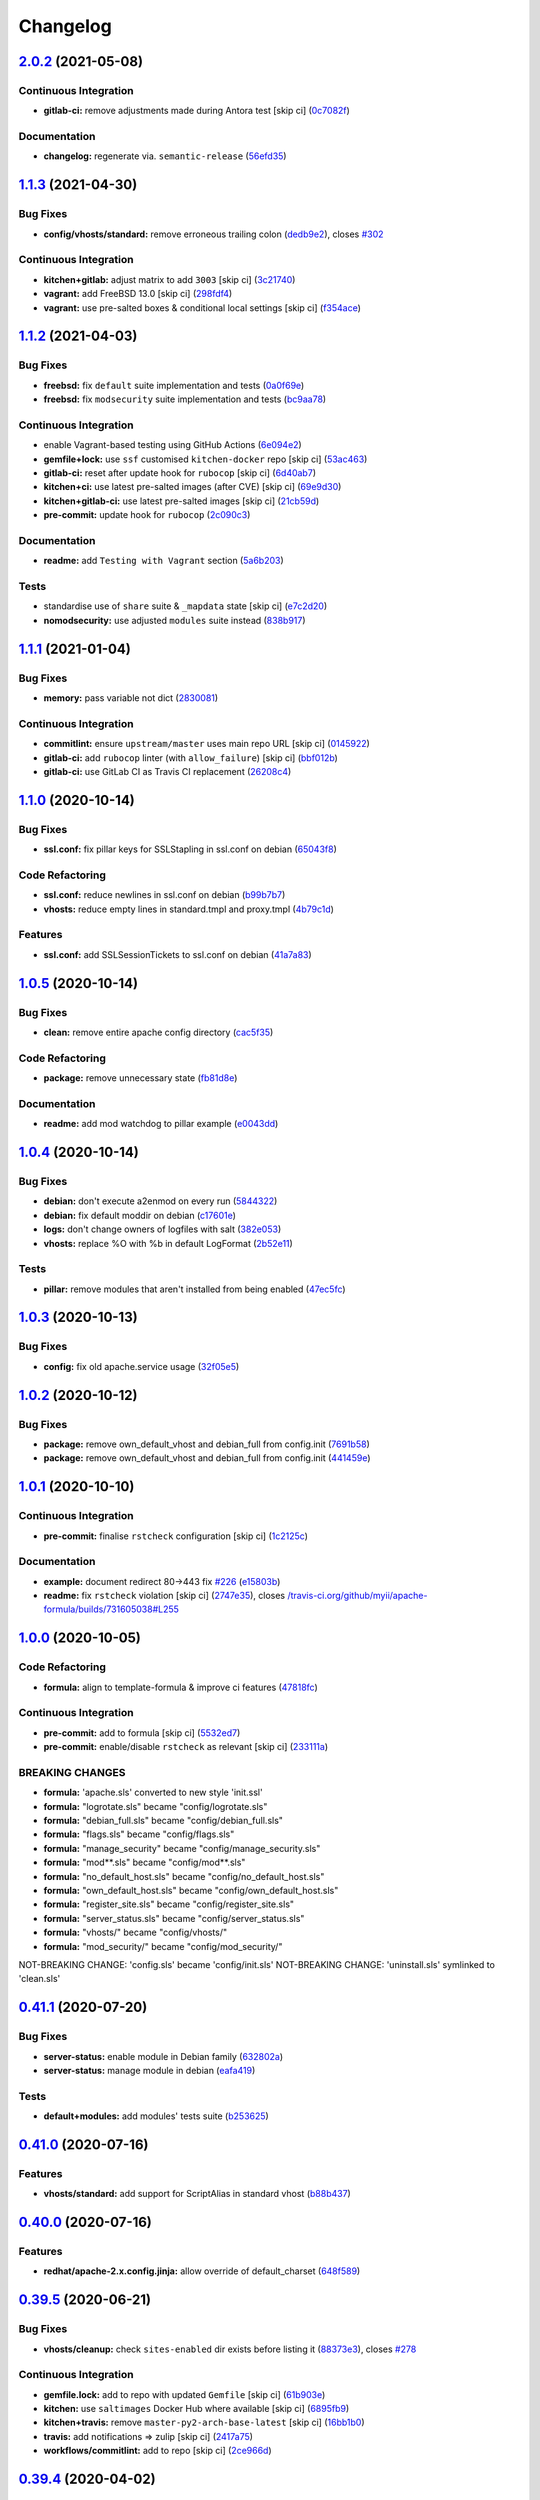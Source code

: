 
Changelog
=========

`2.0.2 <https://github.com/saltstack-formulas/apache-formula/compare/v2.0.1...v2.0.2>`_ (2021-05-08)
--------------------------------------------------------------------------------------------------------

Continuous Integration
^^^^^^^^^^^^^^^^^^^^^^


* **gitlab-ci:** remove adjustments made during Antora test [skip ci] (\ `0c7082f <https://github.com/saltstack-formulas/apache-formula/commit/0c7082f8d911185390e8ab03077f61c6027461f7>`_\ )

Documentation
^^^^^^^^^^^^^


* **changelog:** regenerate via. ``semantic-release`` (\ `56efd35 <https://github.com/saltstack-formulas/apache-formula/commit/56efd35f85fe049b4cdcbd082e38d547bd306a39>`_\ )

`1.1.3 <https://github.com/saltstack-formulas/apache-formula/compare/v1.1.2...v1.1.3>`_ (2021-04-30)
--------------------------------------------------------------------------------------------------------

Bug Fixes
^^^^^^^^^


* **config/vhosts/standard:** remove erroneous trailing colon (\ `dedb9e2 <https://github.com/saltstack-formulas/apache-formula/commit/dedb9e2f400aa9d391ae39c22f8a4fec1e7bc220>`_\ ), closes `#302 <https://github.com/saltstack-formulas/apache-formula/issues/302>`_

Continuous Integration
^^^^^^^^^^^^^^^^^^^^^^


* **kitchen+gitlab:** adjust matrix to add ``3003`` [skip ci] (\ `3c21740 <https://github.com/saltstack-formulas/apache-formula/commit/3c21740ba52fa5c2b5cf39cddce6a42d13d17988>`_\ )
* **vagrant:** add FreeBSD 13.0 [skip ci] (\ `298fdf4 <https://github.com/saltstack-formulas/apache-formula/commit/298fdf4fb569a3d1d4a9dadedb4c3924bcb8cc9a>`_\ )
* **vagrant:** use pre-salted boxes & conditional local settings [skip ci] (\ `f354ace <https://github.com/saltstack-formulas/apache-formula/commit/f354ace8e7d328580a60dbc09703ddc54a6af0a0>`_\ )

`1.1.2 <https://github.com/saltstack-formulas/apache-formula/compare/v1.1.1...v1.1.2>`_ (2021-04-03)
--------------------------------------------------------------------------------------------------------

Bug Fixes
^^^^^^^^^


* **freebsd:** fix ``default`` suite implementation and tests (\ `0a0f69e <https://github.com/saltstack-formulas/apache-formula/commit/0a0f69ee2fc8168696f9f9c4ae786389ff894615>`_\ )
* **freebsd:** fix ``modsecurity`` suite implementation and tests (\ `bc9aa78 <https://github.com/saltstack-formulas/apache-formula/commit/bc9aa78437d14cf26605f58a3c1e17caed8f05bc>`_\ )

Continuous Integration
^^^^^^^^^^^^^^^^^^^^^^


* enable Vagrant-based testing using GitHub Actions (\ `6e094e2 <https://github.com/saltstack-formulas/apache-formula/commit/6e094e2527748cd4d72690b9289836b17f9289c7>`_\ )
* **gemfile+lock:** use ``ssf`` customised ``kitchen-docker`` repo [skip ci] (\ `53ac463 <https://github.com/saltstack-formulas/apache-formula/commit/53ac4638f3b902c1fd65a64d4344387e26c466c1>`_\ )
* **gitlab-ci:** reset after update hook for ``rubocop`` [skip ci] (\ `6d40ab7 <https://github.com/saltstack-formulas/apache-formula/commit/6d40ab7634a42048a0f2b3f2e1173cf2da2a8716>`_\ )
* **kitchen+ci:** use latest pre-salted images (after CVE) [skip ci] (\ `69e9d30 <https://github.com/saltstack-formulas/apache-formula/commit/69e9d304fb7d637df1856e0d8ab66be7ddce86c4>`_\ )
* **kitchen+gitlab-ci:** use latest pre-salted images [skip ci] (\ `21cb59d <https://github.com/saltstack-formulas/apache-formula/commit/21cb59daa2f70ce6cc46f8d241fb6032c932746c>`_\ )
* **pre-commit:** update hook for ``rubocop`` (\ `2c090c3 <https://github.com/saltstack-formulas/apache-formula/commit/2c090c3a835e42bd07f0788f4b0965f1c3405662>`_\ )

Documentation
^^^^^^^^^^^^^


* **readme:** add ``Testing with Vagrant`` section (\ `5a6b203 <https://github.com/saltstack-formulas/apache-formula/commit/5a6b203bb18f9f28146f33af8175fc3b8c059077>`_\ )

Tests
^^^^^


* standardise use of ``share`` suite & ``_mapdata`` state [skip ci] (\ `e7c2d20 <https://github.com/saltstack-formulas/apache-formula/commit/e7c2d20f06f23a5ce8a5edaae513775aca0914ab>`_\ )
* **nomodsecurity:** use adjusted ``modules`` suite instead (\ `838b917 <https://github.com/saltstack-formulas/apache-formula/commit/838b9172217c5e067ea0e4a6d2f155ecd1a4b053>`_\ )

`1.1.1 <https://github.com/saltstack-formulas/apache-formula/compare/v1.1.0...v1.1.1>`_ (2021-01-04)
--------------------------------------------------------------------------------------------------------

Bug Fixes
^^^^^^^^^


* **memory:** pass variable not dict (\ `2830081 <https://github.com/saltstack-formulas/apache-formula/commit/28300814fc0a83244ab64a4a87f104d67de4ac53>`_\ )

Continuous Integration
^^^^^^^^^^^^^^^^^^^^^^


* **commitlint:** ensure ``upstream/master`` uses main repo URL [skip ci] (\ `0145922 <https://github.com/saltstack-formulas/apache-formula/commit/0145922b52f21469c00c85bf46503411ffd11c56>`_\ )
* **gitlab-ci:** add ``rubocop`` linter (with ``allow_failure``\ ) [skip ci] (\ `bbf012b <https://github.com/saltstack-formulas/apache-formula/commit/bbf012b82eed50db3c35cb25a10d9ca36e40487b>`_\ )
* **gitlab-ci:** use GitLab CI as Travis CI replacement (\ `26208c4 <https://github.com/saltstack-formulas/apache-formula/commit/26208c47c644608b00adfa8474616305e7a55e36>`_\ )

`1.1.0 <https://github.com/saltstack-formulas/apache-formula/compare/v1.0.5...v1.1.0>`_ (2020-10-14)
--------------------------------------------------------------------------------------------------------

Bug Fixes
^^^^^^^^^


* **ssl.conf:** fix pillar keys for SSLStapling in ssl.conf on debian (\ `65043f8 <https://github.com/saltstack-formulas/apache-formula/commit/65043f8a6142f7b9988cd406988b524aa9f0a1f2>`_\ )

Code Refactoring
^^^^^^^^^^^^^^^^


* **ssl.conf:** reduce newlines in ssl.conf on debian (\ `b99b7b7 <https://github.com/saltstack-formulas/apache-formula/commit/b99b7b71add9fc1102d1b62eafada8358dfd5e68>`_\ )
* **vhosts:** reduce empty lines in standard.tmpl and proxy.tmpl (\ `4b79c1d <https://github.com/saltstack-formulas/apache-formula/commit/4b79c1dddb1999452b618153792a8710bedbb76e>`_\ )

Features
^^^^^^^^


* **ssl.conf:** add SSLSessionTickets to ssl.conf on debian (\ `41a7a83 <https://github.com/saltstack-formulas/apache-formula/commit/41a7a83af0bf1bf4d4dde0f8ea522135dd721738>`_\ )

`1.0.5 <https://github.com/saltstack-formulas/apache-formula/compare/v1.0.4...v1.0.5>`_ (2020-10-14)
--------------------------------------------------------------------------------------------------------

Bug Fixes
^^^^^^^^^


* **clean:** remove entire apache config directory (\ `cac5f35 <https://github.com/saltstack-formulas/apache-formula/commit/cac5f357a47d1bdd40371aca97181b490430c158>`_\ )

Code Refactoring
^^^^^^^^^^^^^^^^


* **package:** remove unnecessary state (\ `fb81d8e <https://github.com/saltstack-formulas/apache-formula/commit/fb81d8e69450702bcd3eaa6e5243fce02715c819>`_\ )

Documentation
^^^^^^^^^^^^^


* **readme:** add mod watchdog to pillar example (\ `e0043dd <https://github.com/saltstack-formulas/apache-formula/commit/e0043dd7bafcab1b87822d0c831b91e10936b291>`_\ )

`1.0.4 <https://github.com/saltstack-formulas/apache-formula/compare/v1.0.3...v1.0.4>`_ (2020-10-14)
--------------------------------------------------------------------------------------------------------

Bug Fixes
^^^^^^^^^


* **debian:** don't execute a2enmod on every run (\ `5844322 <https://github.com/saltstack-formulas/apache-formula/commit/5844322de46b82cad6beedd2b99c8808df8f2485>`_\ )
* **debian:** fix default moddir on debian (\ `c17601e <https://github.com/saltstack-formulas/apache-formula/commit/c17601ee42cc4aa0222ec60e8ec3176d902b32f1>`_\ )
* **logs:** don't change owners of logfiles with salt (\ `382e053 <https://github.com/saltstack-formulas/apache-formula/commit/382e053c58c1b4e4f3ceb1af8fd75e2f56f6d153>`_\ )
* **vhosts:** replace %O with %b in default LogFormat (\ `2b52e11 <https://github.com/saltstack-formulas/apache-formula/commit/2b52e11a8a91b0837a442bac816e7383dbe6fb13>`_\ )

Tests
^^^^^


* **pillar:** remove modules that aren't installed from being enabled (\ `47ec5fc <https://github.com/saltstack-formulas/apache-formula/commit/47ec5fcc343ea889898e2418cd7c03a4a75c8f87>`_\ )

`1.0.3 <https://github.com/saltstack-formulas/apache-formula/compare/v1.0.2...v1.0.3>`_ (2020-10-13)
--------------------------------------------------------------------------------------------------------

Bug Fixes
^^^^^^^^^


* **config:** fix old apache.service usage (\ `32f05e5 <https://github.com/saltstack-formulas/apache-formula/commit/32f05e5a66940ad86ce21831598c478b7099ed3a>`_\ )

`1.0.2 <https://github.com/saltstack-formulas/apache-formula/compare/v1.0.1...v1.0.2>`_ (2020-10-12)
--------------------------------------------------------------------------------------------------------

Bug Fixes
^^^^^^^^^


* **package:** remove own_default_vhost and debian_full from config.init (\ `7691b58 <https://github.com/saltstack-formulas/apache-formula/commit/7691b589d7a1b0a87aaf9b13282e6ca154c5787c>`_\ )
* **package:** remove own_default_vhost and debian_full from config.init (\ `441459e <https://github.com/saltstack-formulas/apache-formula/commit/441459e56f3a8b091671839042efae2d7020380d>`_\ )

`1.0.1 <https://github.com/saltstack-formulas/apache-formula/compare/v1.0.0...v1.0.1>`_ (2020-10-10)
--------------------------------------------------------------------------------------------------------

Continuous Integration
^^^^^^^^^^^^^^^^^^^^^^


* **pre-commit:** finalise ``rstcheck`` configuration [skip ci] (\ `1c2125c <https://github.com/saltstack-formulas/apache-formula/commit/1c2125c251016097e7d2c0694bf0245a3644605e>`_\ )

Documentation
^^^^^^^^^^^^^


* **example:** document redirect 80->443 fix `#226 <https://github.com/saltstack-formulas/apache-formula/issues/226>`_ (\ `e15803b <https://github.com/saltstack-formulas/apache-formula/commit/e15803b4b12df2b6e625673409bc854b1d1dd751>`_\ )
* **readme:** fix ``rstcheck`` violation [skip ci] (\ `2747e35 <https://github.com/saltstack-formulas/apache-formula/commit/2747e35ce1e49d46a1fd5f8613ce73517aaed095>`_\ ), closes `/travis-ci.org/github/myii/apache-formula/builds/731605038#L255 <https://github.com//travis-ci.org/github/myii/apache-formula/builds/731605038/issues/L255>`_

`1.0.0 <https://github.com/saltstack-formulas/apache-formula/compare/v0.41.1...v1.0.0>`_ (2020-10-05)
---------------------------------------------------------------------------------------------------------

Code Refactoring
^^^^^^^^^^^^^^^^


* **formula:** align to template-formula & improve ci features (\ `47818fc <https://github.com/saltstack-formulas/apache-formula/commit/47818fc360fc87c94f51f2c2c7ff9317d4ecf875>`_\ )

Continuous Integration
^^^^^^^^^^^^^^^^^^^^^^


* **pre-commit:** add to formula [skip ci] (\ `5532ed7 <https://github.com/saltstack-formulas/apache-formula/commit/5532ed7a5b1c9afb5ca4348d3984c5ff357bacad>`_\ )
* **pre-commit:** enable/disable ``rstcheck`` as relevant [skip ci] (\ `233111a <https://github.com/saltstack-formulas/apache-formula/commit/233111af11dd25b573928e746f19b06bcdbf19b9>`_\ )

BREAKING CHANGES
^^^^^^^^^^^^^^^^


* **formula:** 'apache.sls' converted to new style 'init.ssl'
* **formula:** "logrotate.sls" became "config/logrotate.sls"
* **formula:** "debian_full.sls" became "config/debian_full.sls"
* **formula:** "flags.sls" became "config/flags.sls"
* **formula:** "manage_security" became "config/manage_security.sls"
* **formula:** "mod\ **.sls" became "config/mod*\ *.sls"
* **formula:** "no_default_host.sls" became "config/no_default_host.sls"
* **formula:** "own_default_host.sls" became "config/own_default_host.sls"
* **formula:** "register_site.sls" became "config/register_site.sls"
* **formula:** "server_status.sls" became "config/server_status.sls"
* **formula:** "vhosts/" became "config/vhosts/"
* **formula:** "mod_security/" became "config/mod_security/"

NOT-BREAKING CHANGE: 'config.sls' became 'config/init.sls'
NOT-BREAKING CHANGE: 'uninstall.sls' symlinked to 'clean.sls'

`0.41.1 <https://github.com/saltstack-formulas/apache-formula/compare/v0.41.0...v0.41.1>`_ (2020-07-20)
-----------------------------------------------------------------------------------------------------------

Bug Fixes
^^^^^^^^^


* **server-status:** enable module in Debian family (\ `632802a <https://github.com/saltstack-formulas/apache-formula/commit/632802a5a946d2f05c40d9038d6f2ad596fafc58>`_\ )
* **server-status:** manage module in debian (\ `eafa419 <https://github.com/saltstack-formulas/apache-formula/commit/eafa4196d9495bc975c7e1e7036969bdaba1441d>`_\ )

Tests
^^^^^


* **default+modules:** add modules' tests suite (\ `b253625 <https://github.com/saltstack-formulas/apache-formula/commit/b25362535ae01dd140218b131a8e991d3a10cbe5>`_\ )

`0.41.0 <https://github.com/saltstack-formulas/apache-formula/compare/v0.40.0...v0.41.0>`_ (2020-07-16)
-----------------------------------------------------------------------------------------------------------

Features
^^^^^^^^


* **vhosts/standard:** add support for ScriptAlias in standard vhost (\ `b88b437 <https://github.com/saltstack-formulas/apache-formula/commit/b88b437308ff5d6bc504dabf9b69153db89f5b10>`_\ )

`0.40.0 <https://github.com/saltstack-formulas/apache-formula/compare/v0.39.5...v0.40.0>`_ (2020-07-16)
-----------------------------------------------------------------------------------------------------------

Features
^^^^^^^^


* **redhat/apache-2.x.config.jinja:** allow override of default_charset (\ `648f589 <https://github.com/saltstack-formulas/apache-formula/commit/648f589cc30684550c972d9cc4087e9e8b3fdc80>`_\ )

`0.39.5 <https://github.com/saltstack-formulas/apache-formula/compare/v0.39.4...v0.39.5>`_ (2020-06-21)
-----------------------------------------------------------------------------------------------------------

Bug Fixes
^^^^^^^^^


* **vhosts/cleanup:** check ``sites-enabled`` dir exists before listing it (\ `88373e3 <https://github.com/saltstack-formulas/apache-formula/commit/88373e38f55eab61cf1c4edc68324f3da48f7646>`_\ ), closes `#278 <https://github.com/saltstack-formulas/apache-formula/issues/278>`_

Continuous Integration
^^^^^^^^^^^^^^^^^^^^^^


* **gemfile.lock:** add to repo with updated ``Gemfile`` [skip ci] (\ `61b903e <https://github.com/saltstack-formulas/apache-formula/commit/61b903e7803eb80b50130834b90ca86d26b9d6c8>`_\ )
* **kitchen:** use ``saltimages`` Docker Hub where available [skip ci] (\ `6895fb9 <https://github.com/saltstack-formulas/apache-formula/commit/6895fb9764e9cebcbbff05763e367401d6cad959>`_\ )
* **kitchen+travis:** remove ``master-py2-arch-base-latest`` [skip ci] (\ `16bb1b0 <https://github.com/saltstack-formulas/apache-formula/commit/16bb1b06e351efdf9994676de38dec7b0ecd639d>`_\ )
* **travis:** add notifications => zulip [skip ci] (\ `2417a75 <https://github.com/saltstack-formulas/apache-formula/commit/2417a75fe218bd04c719f8eb2e2a7e402a20928e>`_\ )
* **workflows/commitlint:** add to repo [skip ci] (\ `2ce966d <https://github.com/saltstack-formulas/apache-formula/commit/2ce966d031e9044e8794dc93f605ce780fd99f12>`_\ )

`0.39.4 <https://github.com/saltstack-formulas/apache-formula/compare/v0.39.3...v0.39.4>`_ (2020-04-02)
-----------------------------------------------------------------------------------------------------------

Bug Fixes
^^^^^^^^^


* **mod_ssl:** update mod_ssl package variable to prevent clashes (\ `5591be2 <https://github.com/saltstack-formulas/apache-formula/commit/5591be26fddd234ebaed0e024969c45b6536ba82>`_\ )

`0.39.3 <https://github.com/saltstack-formulas/apache-formula/compare/v0.39.2...v0.39.3>`_ (2020-04-02)
-----------------------------------------------------------------------------------------------------------

Bug Fixes
^^^^^^^^^


* **debian:** generate remoteip conf before a2enconf (\ `1ed69f6 <https://github.com/saltstack-formulas/apache-formula/commit/1ed69f6c6fab0eb583949105e9e29e58b6ba32a3>`_\ )

Continuous Integration
^^^^^^^^^^^^^^^^^^^^^^


* **kitchen:** avoid using bootstrap for ``master`` instances [skip ci] (\ `275b5d5 <https://github.com/saltstack-formulas/apache-formula/commit/275b5d5e69fa79f1010852d65f0fcb65cadf735d>`_\ )
* **travis:** use ``major.minor`` for ``semantic-release`` version [skip ci] (\ `08cced2 <https://github.com/saltstack-formulas/apache-formula/commit/08cced29134ca47824e82ee6afa794233cdb5faa>`_\ )

`0.39.2 <https://github.com/saltstack-formulas/apache-formula/compare/v0.39.1...v0.39.2>`_ (2019-12-20)
-----------------------------------------------------------------------------------------------------------

Bug Fixes
^^^^^^^^^


* **redhat:** add user & group lookup to configs (\ `36ad2b2 <https://github.com/saltstack-formulas/apache-formula/commit/36ad2b24424936a4badeb7b4b2b26ee0d39e55f2>`_\ )

`0.39.1 <https://github.com/saltstack-formulas/apache-formula/compare/v0.39.0...v0.39.1>`_ (2019-12-20)
-----------------------------------------------------------------------------------------------------------

Bug Fixes
^^^^^^^^^


* **mod_mpm:** cast to int to avoid Jinja type mismatch error (\ `21045c7 <https://github.com/saltstack-formulas/apache-formula/commit/21045c7a7b46d639c2d81c5793ad6e6d9d34b66b>`_\ )

`0.39.0 <https://github.com/saltstack-formulas/apache-formula/compare/v0.38.2...v0.39.0>`_ (2019-12-20)
-----------------------------------------------------------------------------------------------------------

Continuous Integration
^^^^^^^^^^^^^^^^^^^^^^


* **gemfile:** restrict ``train`` gem version until upstream fix [skip ci] (\ `13be6f9 <https://github.com/saltstack-formulas/apache-formula/commit/13be6f9fac5aae55c48f74c784335c61d7fbaaf2>`_\ )
* **travis:** apply changes from build config validation [skip ci] (\ `0aac479 <https://github.com/saltstack-formulas/apache-formula/commit/0aac479c253f95b7fdcb1505476638c2d703bc77>`_\ )
* **travis:** opt-in to ``dpl v2`` to complete build config validation (\ `19e90ea <https://github.com/saltstack-formulas/apache-formula/commit/19e90ea2d6ef91118ebf59817ef4c91ad876af54>`_\ )
* **travis:** quote pathspecs used with ``git ls-files`` [skip ci] (\ `6608ddf <https://github.com/saltstack-formulas/apache-formula/commit/6608ddf8c5a361b93e6a44658ab1e306953566bf>`_\ )
* **travis:** run ``shellcheck`` during lint job [skip ci] (\ `2ff6b2f <https://github.com/saltstack-formulas/apache-formula/commit/2ff6b2f17e1fd48b5f0a4156c2dbd90f07f27025>`_\ )
* **travis:** use build config validation (beta) [skip ci] (\ `73160b2 <https://github.com/saltstack-formulas/apache-formula/commit/73160b249124df6bbd36b113df71724c019a118f>`_\ )

Features
^^^^^^^^


* **server-status:** allow remote servers to reach server-status page (\ `a3c0022 <https://github.com/saltstack-formulas/apache-formula/commit/a3c0022d7988eee0ec43d939bced91dee9fec0e1>`_\ )

`0.38.2 <https://github.com/saltstack-formulas/apache-formula/compare/v0.38.1...v0.38.2>`_ (2019-11-07)
-----------------------------------------------------------------------------------------------------------

Bug Fixes
^^^^^^^^^


* **apache/modules.sls:** fix duplicated ID (\ `57afd71 <https://github.com/saltstack-formulas/apache-formula/commit/57afd71627eb554138c8d5ec9cc790d899ed80ff>`_\ )

`0.38.1 <https://github.com/saltstack-formulas/apache-formula/compare/v0.38.0...v0.38.1>`_ (2019-11-05)
-----------------------------------------------------------------------------------------------------------

Bug Fixes
^^^^^^^^^


* **mod_perl2.sls:** fix a2enmod perl2 error (\ `fba8d21 <https://github.com/saltstack-formulas/apache-formula/commit/fba8d217944c8b5a0abf19cdbae7d41d1ec5bf2e>`_\ )
* **release.config.js:** use full commit hash in commit link [skip ci] (\ `dc5593c <https://github.com/saltstack-formulas/apache-formula/commit/dc5593cfdf775e065ea5f680f2ed2b6b7c80d8ed>`_\ )

Continuous Integration
^^^^^^^^^^^^^^^^^^^^^^


* **kitchen:** use ``debian-10-master-py3`` instead of ``develop`` [skip ci] (\ `09d82a5 <https://github.com/saltstack-formulas/apache-formula/commit/09d82a581caa09298d3d99ded215c5e45c5b619f>`_\ )
* **kitchen:** use ``develop`` image until ``master`` is ready (\ ``amazonlinux``\ ) [skip ci] (\ `d0bf6f3 <https://github.com/saltstack-formulas/apache-formula/commit/d0bf6f37969a9a97a6e368278e0f9eb40431f2f1>`_\ )
* **kitchen+travis:** upgrade matrix after ``2019.2.2`` release [skip ci] (\ `fc0f869 <https://github.com/saltstack-formulas/apache-formula/commit/fc0f869b78ef56369e1cfb6ff3d62179f703efa0>`_\ )
* **travis:** update ``salt-lint`` config for ``v0.0.10`` [skip ci] (\ `2622d48 <https://github.com/saltstack-formulas/apache-formula/commit/2622d48b4ccb01cd70555d46759d79d82d1db7bf>`_\ )

Performance Improvements
^^^^^^^^^^^^^^^^^^^^^^^^


* **travis:** improve ``salt-lint`` invocation [skip ci] (\ `bf75770 <https://github.com/saltstack-formulas/apache-formula/commit/bf7577022040a155de8b3ab4f557dd05484d278c>`_\ )

`0.38.0 <https://github.com/saltstack-formulas/apache-formula/compare/v0.37.4...v0.38.0>`_ (2019-10-20)
-----------------------------------------------------------------------------------------------------------

Bug Fixes
^^^^^^^^^


* **apache-2.2.config.jinja:** fix ``salt-lint`` errors (\ ` <https://github.com/saltstack-formulas/apache-formula/commit/f4045ef>`_\ )
* **apache-2.4.config.jinja:** fix ``salt-lint`` errors (\ ` <https://github.com/saltstack-formulas/apache-formula/commit/e2c1c2e>`_\ )
* **flags.sls:** fix ``salt-lint`` errors (\ ` <https://github.com/saltstack-formulas/apache-formula/commit/a146c59>`_\ )
* **init.sls:** fix ``salt-lint`` errors (\ ` <https://github.com/saltstack-formulas/apache-formula/commit/8465eb4>`_\ )
* **map.jinja:** fix ``salt-lint`` errors (\ ` <https://github.com/saltstack-formulas/apache-formula/commit/d011324>`_\ )
* **mod_geoip.sls:** fix ``salt-lint`` errors (\ ` <https://github.com/saltstack-formulas/apache-formula/commit/e55ef9b>`_\ )
* **modsecurity.conf.jinja:** fix ``salt-lint`` errors (\ ` <https://github.com/saltstack-formulas/apache-formula/commit/2a79d05>`_\ )
* **modules.sls:** fix ``salt-lint`` errors (\ ` <https://github.com/saltstack-formulas/apache-formula/commit/55d11f8>`_\ )
* **server_status.sls:** fix ``salt-lint`` errors (\ ` <https://github.com/saltstack-formulas/apache-formula/commit/da9a592>`_\ )
* **uninstall.sls:** fix ``salt-lint`` errors (\ ` <https://github.com/saltstack-formulas/apache-formula/commit/ed7dc7b>`_\ )
* **vhosts/cleanup.sls:** fix ``salt-lint`` errors (\ ` <https://github.com/saltstack-formulas/apache-formula/commit/b0bbd0b>`_\ )
* **vhosts/minimal.tmpl:** fix ``salt-lint`` errors (\ ` <https://github.com/saltstack-formulas/apache-formula/commit/146dc67>`_\ )
* **vhosts/proxy.tmpl:** fix ``salt-lint`` errors (\ ` <https://github.com/saltstack-formulas/apache-formula/commit/e7c9fbb>`_\ )
* **vhosts/redirect.tmpl:** fix ``salt-lint`` errors (\ ` <https://github.com/saltstack-formulas/apache-formula/commit/0a41b19>`_\ )
* **vhosts/standard.tmpl:** fix ``salt-lint`` errors (\ ` <https://github.com/saltstack-formulas/apache-formula/commit/1bad58d>`_\ )
* **yamllint:** fix all errors (\ ` <https://github.com/saltstack-formulas/apache-formula/commit/97f6ead>`_\ )

Documentation
^^^^^^^^^^^^^


* **formula:** use standard structure (\ ` <https://github.com/saltstack-formulas/apache-formula/commit/701929d>`_\ )
* **readme:** move to ``docs/`` directory and modify accordingly (\ ` <https://github.com/saltstack-formulas/apache-formula/commit/6933f0e>`_\ )

Features
^^^^^^^^


* **semantic-release:** implement for this formula (\ ` <https://github.com/saltstack-formulas/apache-formula/commit/34d1f7c>`_\ )

Tests
^^^^^


* **mod_security_spec:** convert from Serverspec to InSpec (\ ` <https://github.com/saltstack-formulas/apache-formula/commit/68b971b>`_\ )
